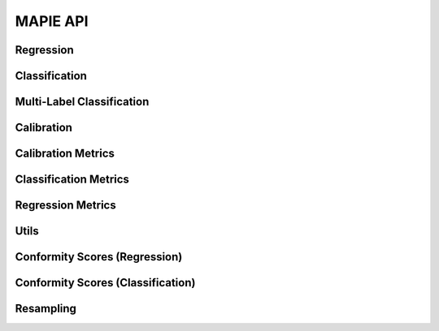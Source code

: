 #########
MAPIE API
#########

Regression
=============================

.. autosummary::
   :toctree: generated/
   :template: class.rst

   mapie.regression.SplitConformalRegressor
   mapie.regression.CrossConformalRegressor
   mapie.regression.JackknifeAfterBootstrapRegressor
   mapie.regression.ConformalizedQuantileRegressor
   mapie.regression.TimeSeriesRegressor

Classification
==============

.. autosummary::
   :toctree: generated/
   :template: class.rst

   mapie.classification.SplitConformalClassifier
   mapie.classification.CrossConformalClassifier

Multi-Label Classification
==========================

.. autosummary::
   :toctree: generated/
   :template: class.rst

   mapie.risk_control.PrecisionRecallController

Calibration
===========

.. autosummary::
   :toctree: generated/
   :template: class.rst

   mapie.calibration.TopLabelCalibrator

Calibration Metrics
======================================

.. autosummary::
   :toctree: generated/
   :template: function.rst

   mapie.metrics.calibration.expected_calibration_error
   mapie.metrics.calibration.top_label_ece
   mapie.metrics.calibration.cumulative_differences
   mapie.metrics.calibration.kolmogorov_smirnov_cdf
   mapie.metrics.calibration.kolmogorov_smirnov_p_value
   mapie.metrics.calibration.kolmogorov_smirnov_statistic
   mapie.metrics.calibration.kuiper_cdf
   mapie.metrics.calibration.kuiper_p_value
   mapie.metrics.calibration.kuiper_statistic
   mapie.metrics.calibration.length_scale
   mapie.metrics.calibration.spiegelhalter_p_value
   mapie.metrics.calibration.spiegelhalter_statistic

Classification Metrics
========================================

.. autosummary::
   :toctree: generated/
   :template: function.rst

   mapie.metrics.classification.classification_coverage_score
   mapie.metrics.classification.classification_mean_width_score
   mapie.metrics.classification.classification_ssc
   mapie.metrics.classification.classification_ssc_score

Regression Metrics
====================================

.. autosummary::
   :toctree: generated/
   :template: function.rst

   mapie.metrics.regression.regression_coverage_score
   mapie.metrics.regression.regression_mean_width_score
   mapie.metrics.regression.regression_ssc
   mapie.metrics.regression.regression_ssc_score
   mapie.metrics.regression.hsic
   mapie.metrics.regression.coverage_width_based
   mapie.metrics.regression.regression_mwi_score

Utils
==============================

.. autosummary::
   :toctree: generated/
   :template: function.rst

   mapie.utils.train_conformalize_test_split

Conformity Scores (Regression)
==============================

.. autosummary::
   :toctree: generated/
   :template: class.rst

   mapie.conformity_scores.BaseRegressionScore
   mapie.conformity_scores.AbsoluteConformityScore
   mapie.conformity_scores.GammaConformityScore
   mapie.conformity_scores.ResidualNormalisedScore

Conformity Scores (Classification)
==================================

.. autosummary::
   :toctree: generated/
   :template: class.rst

   mapie.conformity_scores.BaseClassificationScore
   mapie.conformity_scores.NaiveConformityScore
   mapie.conformity_scores.LACConformityScore
   mapie.conformity_scores.APSConformityScore
   mapie.conformity_scores.RAPSConformityScore
   mapie.conformity_scores.TopKConformityScore

Resampling
==========

.. autosummary::
   :toctree: generated/
   :template: class.rst

   mapie.subsample.BlockBootstrap
   mapie.subsample.Subsample
